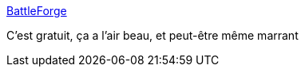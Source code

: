 :jbake-type: post
:jbake-status: published
:jbake-title: BattleForge
:jbake-tags: software,jeu,freeware,rts,windows,_mois_févr.,_année_2010
:jbake-date: 2010-02-03
:jbake-depth: ../
:jbake-uri: shaarli/1265205501000.adoc
:jbake-source: https://nicolas-delsaux.hd.free.fr/Shaarli?searchterm=http%3A%2F%2Fwww.battleforge.com%2Ffr%2Faccueil%2Flandingpage.bfg&searchtags=software+jeu+freeware+rts+windows+_mois_f%C3%A9vr.+_ann%C3%A9e_2010
:jbake-style: shaarli

http://www.battleforge.com/fr/accueil/landingpage.bfg[BattleForge]

C'est gratuit, ça a l'air beau, et peut-être même marrant
